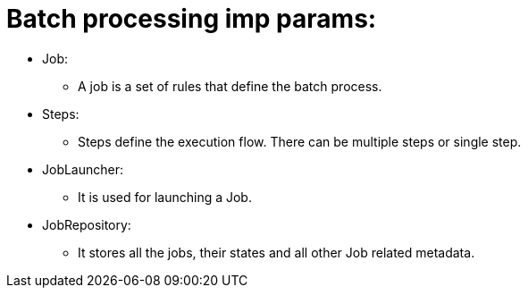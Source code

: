 # Batch processing imp params:

* Job:
- A job is a set of rules that define the batch process.

* Steps:
- Steps define the execution flow.
There can be multiple steps or single step.

* JobLauncher:
- It is used for launching a Job.

* JobRepository:
- It stores all the jobs, their states and all other Job related metadata.
